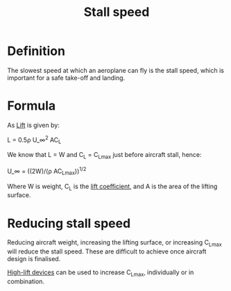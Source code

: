 :PROPERTIES:
:ID:       cf31a8dc-b4b6-4afa-8e5d-6db83e5a7bbf
:END:
#+title: Stall speed

* Definition
The slowest speed at which an aeroplane can fly is the stall speed, which is important for a safe take-off and landing.

* Formula
As [[id:84005369-0a9e-48a7-8c69-53bc4422377a][Lift]] is given by:

L = 0.5\rho U_\infin^2 AC_L

We know that L = W and C_L = C_Lmax just before aircraft stall, hence:

U_\infin = ((2W)/(\rho AC_Lmax))^{1/2}

Where W is weight, C_L is the [[id:12e0bef5-93ff-41f3-9ba2-22bb42b782a2][lift coefficient]], and A is the area of the lifting surface.

* Reducing stall speed
Reducing aircraft weight, increasing the lifting surface, or increasing C_Lmax will reduce the stall speed.
These are difficult to achieve once aircraft design is finalised.

[[id:1423bd92-09fc-4182-9227-72b60c0325e5][High-lift devices]] can be used to increase C_Lmax, individually or in combination.
